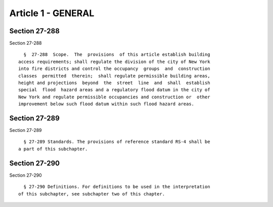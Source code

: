 Article 1 - GENERAL
===================

Section 27-288
--------------

Section 27-288 ::    
        
     
        §  27-288  Scope.  The  provisions  of this article establish building
      access requirements; shall regulate the division of the city of New York
      into fire districts and control the occupancy  groups  and  construction
      classes  permitted  therein;  shall regulate permissible building areas,
      height and projections  beyond  the  street  line  and  shall  establish
      special  flood  hazard areas and a regulatory flood datum in the city of
      New York and regulate permissible occupancies and construction or  other
      improvement below such flood datum within such flood hazard areas.
    
    
    
    
    
    
    

Section 27-289
--------------

Section 27-289 ::    
        
     
        § 27-289 Standards. The provisions of reference standard RS-4 shall be
      a part of this subchapter.
    
    
    
    
    
    
    

Section 27-290
--------------

Section 27-290 ::    
        
     
        § 27-290 Definitions. For definitions to be used in the interpretation
      of this subchapter, see subchapter two of this chapter.
    
    
    
    
    
    
    

